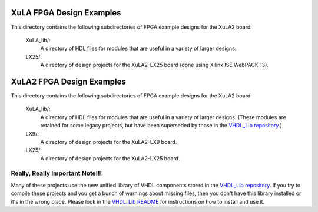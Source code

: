 ==========================================
XuLA FPGA Design Examples
==========================================

This directory contains the following subdirectories of FPGA example designs for the XuLA2 board:

    XuLA_lib/:
        A directory of HDL files for modules that are useful in a variety of larger designs.

    LX25/:
        A directory of design projects for the XuLA2-LX25 board (done using Xilinx ISE WebPACK 13).
                
==========================================
XuLA2 FPGA Design Examples
==========================================

This directory contains the following subdirectories of FPGA example designs for the XuLA2 board:

    XuLA_lib/:
        A directory of HDL files for modules that are useful in a variety of larger designs.
        (These modules are retained for some legacy projects, but have been superseded by those 
        in the `VHDL_Lib repository <https://github.com/xesscorp/VHDL_Lib>`_.)

    LX9/:
        A directory of design projects for the XuLA2-LX9 board.

    LX25/:
        A directory of design projects for the XuLA2-LX25 board.

        
Really, Really Important Note!!!
==========================================

Many of these projects use the new unified library of VHDL components stored in the
`VHDL_Lib repository <https://github.com/xesscorp/VHDL_Lib>`_. If you try to compile 
these projects and you get a bunch of warnings about missing files, then you don't 
have this library installed or it's in the wrong place. Please look in the 
`VHDL_Lib README <https://github.com/xesscorp/VHDL_Lib/blob/master/README.rst>`_ for 
instructions on how to install and use it.